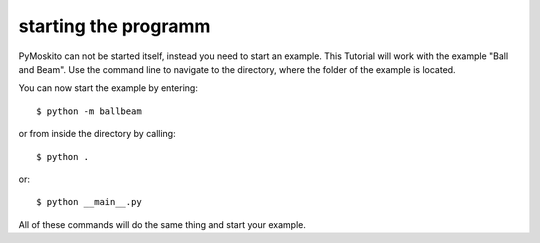 ========================
starting the programm
========================

PyMoskito can not be started itself, instead you need to start an example. 
This Tutorial will work with the example "Ball and Beam".
Use the command line to navigate to the directory, where the folder of the example is located.

You can now start the example by entering::

    $ python -m ballbeam


or from inside the directory by calling::

    $ python .

or::

    $ python __main__.py

All of these commands will do the same thing and start your example.
